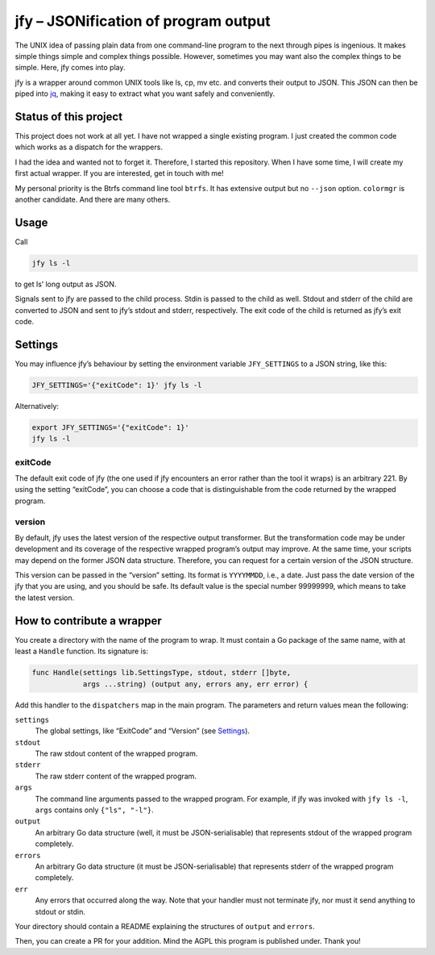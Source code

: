 jfy – JSONification of program output
=====================================

The UNIX idea of passing plain data from one command-line program to the next
through pipes is ingenious.  It makes simple things simple and complex things
possible.  However, sometimes you may want also the complex things to be
simple.  Here, jfy comes into play.

jfy is a wrapper around common UNIX tools like ls, cp, mv etc. and converts
their output to JSON.  This JSON can then be piped into `jq`_, making it easy
to extract what you want safely and conveniently.

.. _jq: https://stedolan.github.io/jq/


Status of this project
----------------------

This project does not work at all yet.  I have not wrapped a single existing
program.  I just created the common code which works as a dispatch for the
wrappers.

I had the idea and wanted not to forget it.  Therefore, I started this
repository.  When I have some time, I will create my first actual wrapper.  If
you are interested, get in touch with me!

My personal priority is the Btrfs command line tool ``btrfs``.  It has
extensive output but no ``--json`` option.  ``colormgr`` is another candidate.
And there are many others.


Usage
-----

Call

.. code-block:: sh

  jfy ls -l

to get ls’ long output as JSON.

Signals sent to jfy are passed to the child process.  Stdin is passed to the
child as well.  Stdout and stderr of the child are converted to JSON and sent
to jfy’s stdout and stderr, respectively.  The exit code of the child is
returned as jfy’s exit code.


Settings
--------

You may influence jfy’s behaviour by setting the environment variable
``JFY_SETTINGS`` to a JSON string, like this:

.. code-block:: sh

  JFY_SETTINGS='{"exitCode": 1}' jfy ls -l

Alternatively:

.. code-block:: sh

  export JFY_SETTINGS='{"exitCode": 1}'
  jfy ls -l


exitCode
........

The default exit code of jfy (the one used if jfy encounters an error rather
than the tool it wraps) is an arbitrary 221.  By using the setting “exitCode”,
you can choose a code that is distinguishable from the code returned by the
wrapped program.


version
.......

By default, jfy uses the latest version of the respective output transformer.
But the transformation code may be under development and its coverage of the
respective wrapped program’s output may improve.  At the same time, your
scripts may depend on the former JSON data structure.  Therefore, you can
request for a certain version of the JSON structure.

This version can be passed in the “version” setting.  Its format is
``YYYYMMDD``, i.e., a date.  Just pass the date version of the jfy that you are
using, and you should be safe.  Its default value is the special number
99999999, which means to take the latest version.


How to contribute a wrapper
---------------------------

You create a directory with the name of the program to wrap.  It must contain a
Go package of the same name, with at least a ``Handle`` function.  Its
signature is:

.. code-block:: go

   func Handle(settings lib.SettingsType, stdout, stderr []byte,
               args ...string) (output any, errors any, err error) {

Add this handler to the ``dispatchers`` map in the main program.  The
parameters and return values mean the following:

``settings``
  The global settings, like “ExitCode” and “Version” (see `Settings`_).

``stdout``
  The raw stdout content of the wrapped program.

``stderr``
  The raw stderr content of the wrapped program.

``args``
  The command line arguments passed to the wrapped program.  For example, if
  jfy was invoked with ``jfy ls -l``, ``args`` contains only ``{"ls", "-l"}``.

``output``
  An arbitrary Go data structure (well, it must be JSON-serialisable) that
  represents stdout of the wrapped program completely.

``errors``
  An arbitrary Go data structure (it must be JSON-serialisable) that represents
  stderr of the wrapped program completely.

``err``
  Any errors that occurred along the way.  Note that your handler must not
  terminate jfy, nor must it send anything to stdout or stdin.

Your directory should contain a README explaining the structures of ``output``
and ``errors``.

Then, you can create a PR for your addition.  Mind the AGPL this program is
published under.  Thank you!


..  LocalWords:  jfy Stdout stderr JSONification cp mv jq ls’ Stdin jfy’s
..  LocalWords:  stdout exitCode
